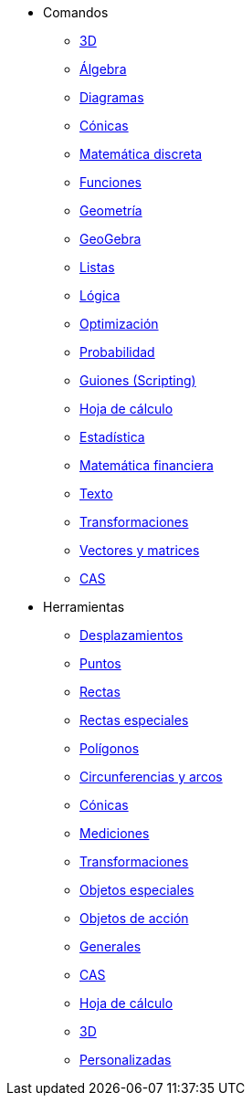 * Comandos
** xref:commands/Comandos_de_3D.adoc[3D]
** xref:commands/Comandos_de_Álgebra.adoc[Álgebra]
** xref:commands/Comandos_de_Diagramas.adoc[Diagramas]
** xref:commands/Comandos_de_Cónicas.adoc[Cónicas]
** xref:commands/Comandos_de_Matemática_Discreta.adoc[Matemática discreta]
** xref:commands/Comandos_de_Funciones_y_Cálculo.adoc[Funciones]
** xref:commands/Comandos_de_Geometría.adoc[Geometría]
** xref:commands/Comandos_de_GeoGebra.adoc[GeoGebra]
** xref:commands/Comandos_de_Listas.adoc[Listas]
** xref:commands/Comandos_de_Lógica.adoc[Lógica]
** xref:commands/Comandos_de_Optimización.adoc[Optimización]
** xref:commands/Comandos_de_Probabilidad.adoc[Probabilidad]
** xref:commands/Comandos_de_Guiones_Scripting.adoc[Guiones (Scripting)]
** xref:commands/Comandos_de_Hoja_de_Cálculo.adoc[Hoja de cálculo]
** xref:commands/Comandos_de_Estadística.adoc[Estadística]
** xref:commands/Comandos_de_Matemática_Financiera.adoc[Matemática financiera]
** xref:commands/Comandos_de_Textos.adoc[Texto]
** xref:commands/Comandos_de_Transformación.adoc[Transformaciones]
** xref:commands/Comandos_de_Vectores_y_Matrices.adoc[Vectores y matrices]
** xref:commands/Comandos_CAS.adoc[CAS]
* Herramientas
** xref:tools/Herramientas_de_Desplazamientos.adoc[Desplazamientos]
** xref:tools/Herramientas_de_Puntos.adoc[Puntos]
** xref:tools/Herramientas_de_Rectas.adoc[Rectas]
** xref:tools/Herramientas_de_Rectas_especiales.adoc[Rectas especiales]
** xref:tools/Herramientas_de_Polígonos.adoc[Polígonos]
** xref:tools/Herramientas_de_Circunferencias_y_Arcos.adoc[Circunferencias y arcos]
** xref:tools/Herramientas_de_Cónicas.adoc[Cónicas]
** xref:tools/Herramientas_de_Mediciones.adoc[Mediciones]
** xref:tools/Herramientas_de_Transformaciones.adoc[Transformaciones]
** xref:tools/Herramientas_de_Objetos_especiales.adoc[Objetos especiales]
** xref:tools/Herramientas_de_Objetos_de_Acción.adoc[Objetos de acción]
** xref:tools/Herramientas_Generales.adoc[Generales]
** xref:tools/Herramientas_CAS.adoc[CAS]
** xref:tools/Herramientas_de_Hoja_de_Cálculo.adoc[Hoja de cálculo]
** xref:tools/Herramientas_3D.adoc[3D]
** xref:tools/Herramientas_Propias.adoc[Personalizadas]
